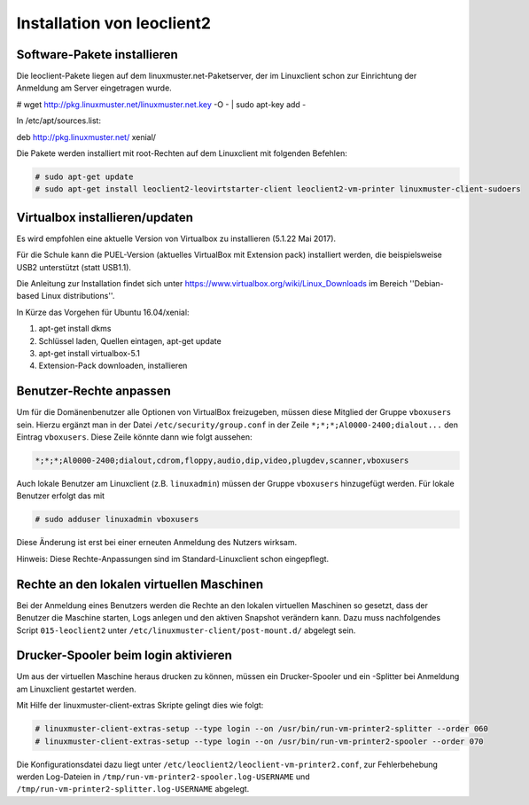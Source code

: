 Installation von leoclient2
===========================

Software-Pakete installieren
----------------------------

Die leoclient-Pakete liegen auf dem linuxmuster.net-Paketserver, der im Linuxclient schon zur Einrichtung der Anmeldung am Server eingetragen wurde.

.. todo:: link um Quellen einzutragen statt folgendes ...

# wget http://pkg.linuxmuster.net/linuxmuster.net.key -O - | sudo apt-key add -

In /etc/apt/sources.list:

deb http://pkg.linuxmuster.net/ xenial/ 
 
Die Pakete werden installiert mit root-Rechten auf dem Linuxclient mit folgenden Befehlen:

.. code-block:: console

   # sudo apt-get update
   # sudo apt-get install leoclient2-leovirtstarter-client leoclient2-vm-printer linuxmuster-client-sudoers

Virtualbox installieren/updaten
-------------------------------
Es wird empfohlen eine aktuelle Version von Virtualbox zu installieren (5.1.22 Mai 2017).
	  
Für die Schule kann die PUEL-Version (aktuelles VirtualBox mit Extension pack) installiert werden, die beispielsweise
USB2 unterstützt (statt USB1.1).

Die Anleitung zur Installation findet sich unter
https://www.virtualbox.org/wiki/Linux_Downloads im Bereich ''Debian-based Linux distributions''.

In Kürze das Vorgehen für Ubuntu 16.04/xenial:

1. apt-get install dkms

2. Schlüssel laden, Quellen eintagen, apt-get update

3. apt-get install virtualbox-5.1

4. Extension-Pack downloaden, installieren


Benutzer-Rechte anpassen
------------------------

Um für die Domänenbenutzer alle Optionen von VirtualBox freizugeben, müssen diese Mitglied der Gruppe ``vboxusers`` sein. Hierzu ergänzt man in der Datei ``/etc/security/group.conf`` in der Zeile ``*;*;*;Al0000-2400;dialout...`` den Eintrag ``vboxusers``. Diese Zeile könnte dann wie folgt aussehen:

.. code-block:: console
   
   *;*;*;Al0000-2400;dialout,cdrom,floppy,audio,dip,video,plugdev,scanner,vboxusers

Auch lokale Benutzer am Linuxclient (z.B. ``linuxadmin``) müssen  der Gruppe ``vboxusers`` hinzugefügt werden. Für lokale Benutzer erfolgt das mit

.. code-block:: console

   # sudo adduser linuxadmin vboxusers

Diese Änderung ist erst bei einer erneuten Anmeldung des Nutzers wirksam.

.. todo:: Nachprüfen ob folgendes stimmt:
	  
Hinweis: Diese Rechte-Anpassungen sind im Standard-Linuxclient schon eingepflegt.

Rechte an den lokalen virtuellen Maschinen
------------------------------------------

.. todo:: Das sollte eigentlich mit dem im paket befindlichen Rechte /etc/sudoers.d/80-leoclient2 tun

Bei der Anmeldung eines Benutzers werden die Rechte an den lokalen virtuellen Maschinen so gesetzt, dass der Benutzer die Maschine starten, Logs anlegen und den aktiven Snapshot verändern kann. Dazu muss nachfolgendes Script ``015-leoclient2`` unter ``/etc/linuxmuster-client/post-mount.d/`` abgelegt sein.

.. code-block:: bash 
   :caption: /etc/linuxmuster-client/post-mount.d/015-leoclient2

   #!/bin/bash
   #
   #  Script /etc/linuxmuster-client/post-mount.d/015-leoclient2
   #  Setzt die Rechte für die lokalen VMs auf den aktuellen USER
   #

   # this script is supposed to be run only once after mount of HOME_auf_Server
   #[ -z "$HOMEDIRMOUNT" ] && return 0

   $LOGGING && msg2log post-mount "015-leoclient2 Environment settings are: USER=$USER VOLUME=$VOLUME MNPT=$MNTPT OPTIONS=$OPTIONS SERVER=$SERVER NUMUID=$NUMUID NUMPRIGID=$NUMPRIGID FULLNAME=$FULLNAME HOMEDIR=$HOMEDIR LOGINSHELL=$LOGINSHELL"
   
   etcpfad="/etc/leoclient2/machines"
   for file in "$etcpfad"/*.conf ; do
      vmpfad=`cat $file`
      vmname=$(basename "$vmpfad")
      chmod ugo+rwt $vmpfad 
      chown -R $USER "$vmpfad/Logs" 
      chown -R $USER "$vmpfad/Snapshots" 
      chown $USER "$vmpfad"/VBoxSVC.log* 
      chown $USER "$vmpfad/$vmname.vbox" 
      chown $USER "$vmpfad/$vmname.vbox-prev" 
   done  


Drucker-Spooler beim login aktivieren
-------------------------------------

Um aus der virtuellen Maschine heraus drucken zu können, müssen ein
Drucker-Spooler und ein -Splitter bei Anmeldung am Linuxclient
gestartet werden.

Mit Hilfe der linuxmuster-client-extras Skripte gelingt dies wie folgt:

.. code-block:: console

   # linuxmuster-client-extras-setup --type login --on /usr/bin/run-vm-printer2-splitter --order 060
   # linuxmuster-client-extras-setup --type login --on /usr/bin/run-vm-printer2-spooler --order 070

Die Konfigurationsdatei dazu liegt unter
``/etc/leoclient2/leoclient-vm-printer2.conf``, zur Fehlerbehebung
werden Log-Dateien in ``/tmp/run-vm-printer2-spooler.log-USERNAME``
und ``/tmp/run-vm-printer2-splitter.log-USERNAME`` abgelegt.
